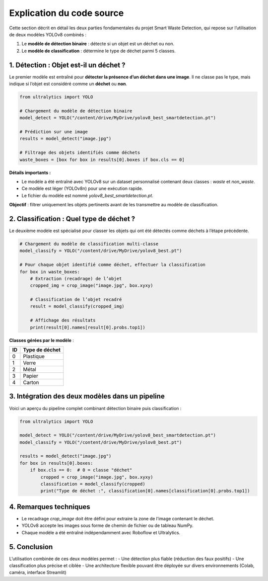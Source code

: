 
Explication du code source
==========================

Cette section décrit en détail les deux parties fondamentales du projet Smart Waste Detection,
qui repose sur l’utilisation de deux modèles YOLOv8 combinés :

1. Le **modèle de détection binaire** : détecte si un objet est un déchet ou non.
2. Le **modèle de classification** : détermine le type de déchet parmi 5 classes.

------------------------------------------------------------
1. Détection : Objet est-il un déchet ?
------------------------------------------------------------

Le premier modèle est entraîné pour **détecter la présence d’un déchet dans une image**. Il ne classe pas le type,
mais indique si l’objet est considéré comme un **déchet** ou **non**.

.. code-block:: python

   from ultralytics import YOLO

   # Chargement du modèle de détection binaire
   model_detect = YOLO("/content/drive/MyDrive/yolov8_best_smartdetection.pt")

   # Prédiction sur une image
   results = model_detect("image.jpg")

   # Filtrage des objets identifiés comme déchets
   waste_boxes = [box for box in results[0].boxes if box.cls == 0]

**Détails importants :**

- Le modèle a été entraîné avec YOLOv8 sur un dataset personnalisé contenant deux classes : `waste` et `non_waste`.
- Ce modèle est léger (YOLOv8n) pour une exécution rapide.
- Le fichier du modèle est nommé `yolov8_best_smartdetection.pt`.

**Objectif** : filtrer uniquement les objets pertinents avant de les transmettre au modèle de classification.

------------------------------------------------------------
2. Classification : Quel type de déchet ?
------------------------------------------------------------

Le deuxième modèle est spécialisé pour classer les objets qui ont été détectés comme déchets à l’étape précédente.

.. code-block:: python

   # Chargement du modèle de classification multi-classe
   model_classify = YOLO("/content/drive/MyDrive/yolov8_best.pt")

   # Pour chaque objet identifié comme déchet, effectuer la classification
   for box in waste_boxes:
       # Extraction (recadrage) de l’objet
       cropped_img = crop_image("image.jpg", box.xyxy)

       # Classification de l’objet recadré
       result = model_classify(cropped_img)

       # Affichage des résultats
       print(result[0].names[result[0].probs.top1])

**Classes gérées par le modèle** :

.. list-table::
   :header-rows: 1
   :widths: 20 80

   * - ID
     - Type de déchet
   * - 0
     - Plastique
   * - 1
     - Verre
   * - 2
     - Métal
   * - 3
     - Papier
   * - 4
     - Carton

------------------------------------------------------------
3. Intégration des deux modèles dans un pipeline
------------------------------------------------------------

Voici un aperçu du pipeline complet combinant détection binaire puis classification :

.. code-block:: python

   from ultralytics import YOLO

   model_detect = YOLO("/content/drive/MyDrive/yolov8_best_smartdetection.pt")
   model_classify = YOLO("/content/drive/MyDrive/yolov8_best.pt")

   results = model_detect("image.jpg")
   for box in results[0].boxes:
       if box.cls == 0:  # 0 = classe "déchet"
           cropped = crop_image("image.jpg", box.xyxy)
           classification = model_classify(cropped)
           print("Type de déchet :", classification[0].names[classification[0].probs.top1])

------------------------------------------------------------
4. Remarques techniques
------------------------------------------------------------

- Le recadrage `crop_image` doit être défini pour extraire la zone de l’image contenant le déchet.
- YOLOv8 accepte les images sous forme de chemin de fichier ou de tableau NumPy.
- Chaque modèle a été entraîné indépendamment avec Roboflow et Ultralytics.

------------------------------------------------------------
5. Conclusion
------------------------------------------------------------

L’utilisation combinée de ces deux modèles permet :
- Une détection plus fiable (réduction des faux positifs)
- Une classification plus précise et ciblée
- Une architecture flexible pouvant être déployée sur divers environnements (Colab, caméra, interface Streamlit)

